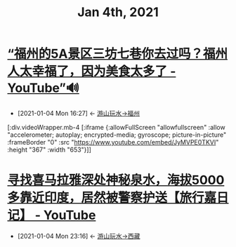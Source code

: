 #+TITLE: Jan 4th, 2021

* [[https://www.youtube.com/watch?v=JyMVPE0TKVI][“福州的5A景区三坊七巷你去过吗？福州人太幸福了，因为美食太多了 - YouTube”🔊]]
:PROPERTIES:
:ID:       958b54ef-c60f-4d3c-8c41-6a90ea061052
:END:
- [2021-01-04 Mon 16:27] <- [[id:10c0fc8d-90b1-4787-8a0b-6cb8b29dd57e][游山玩水->福州]]

[:div.videoWrapper.mb-4
[:iframe
{:allowFullScreen "allowfullscreen"
:allow
"accelerometer; autoplay; encrypted-media; gyroscope; picture-in-picture"
:frameBorder "0"
:src "https://www.youtube.com/embed/JyMVPE0TKVI"
:height "367"
:width "653"}]]

* [[https://www.youtube.com/watch?v=Sgbp49OzmPA][寻找喜马拉雅深处神秘泉水，海拔5000多靠近印度，居然被警察护送【旅行嘉日记】 - YouTube]]
:PROPERTIES:
:ID:       6d48d9c6-724e-4ac8-9fd6-14c7d0b015a9
:END:
- [2021-01-04 Mon 23:16] <- [[id:ca4d0f62-84f5-4d83-b7f5-189b8fbb225a][游山玩水->西藏]]

